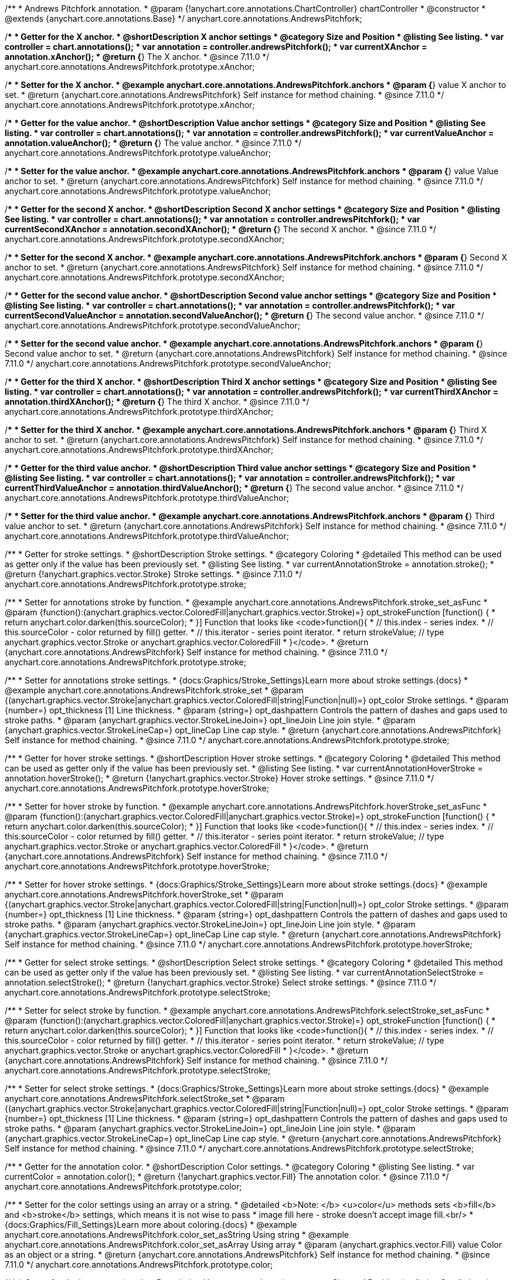 /**
 * Andrews Pitchfork annotation.
 * @param {!anychart.core.annotations.ChartController} chartController
 * @constructor
 * @extends {anychart.core.annotations.Base}
 */
anychart.core.annotations.AndrewsPitchfork;

//----------------------------------------------------------------------------------------------------------------------
//
//  anychart.core.annotations.AndrewsPitchfork.prototype.xAnchor
//
//----------------------------------------------------------------------------------------------------------------------

/**
 * Getter for the X anchor.
 * @shortDescription X anchor settings
 * @category Size and Position
 * @listing See listing.
 * var controller = chart.annotations();
 * var annotation = controller.andrewsPitchfork();
 * var currentXAnchor = annotation.xAnchor();
 * @return {*} The X anchor.
 * @since 7.11.0
 */
anychart.core.annotations.AndrewsPitchfork.prototype.xAnchor;

/**
 * Setter for the X anchor.
 * @example anychart.core.annotations.AndrewsPitchfork.anchors
 * @param {*} value X anchor to set.
 * @return {anychart.core.annotations.AndrewsPitchfork} Self instance for method chaining.
 * @since 7.11.0
 */
anychart.core.annotations.AndrewsPitchfork.prototype.xAnchor;

//----------------------------------------------------------------------------------------------------------------------
//
//  anychart.core.annotations.AndrewsPitchfork.prototype.valueAnchor
//
//----------------------------------------------------------------------------------------------------------------------

/**
 * Getter for the value anchor.
 * @shortDescription Value anchor settings
 * @category Size and Position
 * @listing See listing.
 * var controller = chart.annotations();
 * var annotation = controller.andrewsPitchfork();
 * var currentValueAnchor = annotation.valueAnchor();
 * @return {*} The value anchor.
 * @since 7.11.0
 */
anychart.core.annotations.AndrewsPitchfork.prototype.valueAnchor;

/**
 * Setter for the value anchor.
 * @example anychart.core.annotations.AndrewsPitchfork.anchors
 * @param {*} value Value anchor to set.
 * @return {anychart.core.annotations.AndrewsPitchfork} Self instance for method chaining.
 * @since 7.11.0
 */
anychart.core.annotations.AndrewsPitchfork.prototype.valueAnchor;

//----------------------------------------------------------------------------------------------------------------------
//
//  anychart.core.annotations.AndrewsPitchfork.prototype.secondXAnchor
//
//----------------------------------------------------------------------------------------------------------------------

/**
 * Getter for the second X anchor.
 * @shortDescription Second X anchor settings
 * @category Size and Position
 * @listing See listing.
 * var controller = chart.annotations();
 * var annotation = controller.andrewsPitchfork();
 * var currentSecondXAnchor = annotation.secondXAnchor();
 * @return {*} The second X anchor.
 * @since 7.11.0
 */
anychart.core.annotations.AndrewsPitchfork.prototype.secondXAnchor;

/**
 * Setter for the second X anchor.
 * @example anychart.core.annotations.AndrewsPitchfork.anchors
 * @param {*} Second X anchor to set.
 * @return {anychart.core.annotations.AndrewsPitchfork} Self instance for method chaining.
 * @since 7.11.0
 */
anychart.core.annotations.AndrewsPitchfork.prototype.secondXAnchor;

//----------------------------------------------------------------------------------------------------------------------
//
//  anychart.core.annotations.AndrewsPitchfork.prototype.secondValueAnchor
//
//----------------------------------------------------------------------------------------------------------------------

/**
 * Getter for the second value anchor.
 * @shortDescription Second value anchor settings
 * @category Size and Position
 * @listing See listing.
 * var controller = chart.annotations();
 * var annotation = controller.andrewsPitchfork();
 * var currentSecondValueAnchor = annotation.secondValueAnchor();
 * @return {*} The second value anchor.
 * @since 7.11.0
 */
anychart.core.annotations.AndrewsPitchfork.prototype.secondValueAnchor;

/**
 * Setter for the second value anchor.
 * @example anychart.core.annotations.AndrewsPitchfork.anchors
 * @param {*} Second value anchor to set.
 * @return {anychart.core.annotations.AndrewsPitchfork} Self instance for method chaining.
 * @since 7.11.0
 */
anychart.core.annotations.AndrewsPitchfork.prototype.secondValueAnchor;

//----------------------------------------------------------------------------------------------------------------------
//
//  anychart.core.annotations.AndrewsPitchfork.prototype.thirdXAnchor
//
//----------------------------------------------------------------------------------------------------------------------

/**
 * Getter for the third X anchor.
 * @shortDescription Third X anchor settings
 * @category Size and Position
 * @listing See listing.
 * var controller = chart.annotations();
 * var annotation = controller.andrewsPitchfork();
 * var currentThirdXAnchor = annotation.thirdXAnchor();
 * @return {*} The third X anchor.
 * @since 7.11.0
 */
anychart.core.annotations.AndrewsPitchfork.prototype.thirdXAnchor;

/**
 * Setter for the third X anchor.
 * @example anychart.core.annotations.AndrewsPitchfork.anchors
 * @param {*} Third X anchor to set.
 * @return {anychart.core.annotations.AndrewsPitchfork} Self instance for method chaining.
 * @since 7.11.0
 */
anychart.core.annotations.AndrewsPitchfork.prototype.thirdXAnchor;

//----------------------------------------------------------------------------------------------------------------------
//
//  anychart.core.annotations.AndrewsPitchfork.prototype.thirdValueAnchor
//
//----------------------------------------------------------------------------------------------------------------------

/**
 * Getter for the third value anchor.
 * @shortDescription Third value anchor settings
 * @category Size and Position
 * @listing See listing.
 * var controller = chart.annotations();
 * var annotation = controller.andrewsPitchfork();
 * var currentThirdValueAnchor = annotation.thirdValueAnchor();
 * @return {*} The second value anchor.
 * @since 7.11.0
 */
anychart.core.annotations.AndrewsPitchfork.prototype.thirdValueAnchor;

/**
 * Setter for the third value anchor.
 * @example anychart.core.annotations.AndrewsPitchfork.anchors
 * @param {*} Third value anchor to set.
 * @return {anychart.core.annotations.AndrewsPitchfork} Self instance for method chaining.
 * @since 7.11.0
 */
anychart.core.annotations.AndrewsPitchfork.prototype.thirdValueAnchor;

//----------------------------------------------------------------------------------------------------------------------
//
//  anychart.core.annotations.AndrewsPitchfork.prototype.stroke
//
//----------------------------------------------------------------------------------------------------------------------

/**
 * Getter for stroke settings.
 * @shortDescription Stroke settings.
 * @category Coloring
 * @detailed This method can be used as getter only if the value has been previously set.
 * @listing See listing.
 * var currentAnnotationStroke = annotation.stroke();
 * @return {!anychart.graphics.vector.Stroke} Stroke settings.
 * @since 7.11.0
 */
anychart.core.annotations.AndrewsPitchfork.prototype.stroke;

/**
 * Setter for annotations stroke by function.
 * @example anychart.core.annotations.AndrewsPitchfork.stroke_set_asFunc
 * @param {function():(anychart.graphics.vector.ColoredFill|anychart.graphics.vector.Stroke)=} opt_strokeFunction [function() {
 *  return anychart.color.darken(this.sourceColor);
 * }] Function that looks like <code>function(){
 *    // this.index - series index.
 *    // this.sourceColor -  color returned by fill() getter.
 *    // this.iterator - series point iterator.
 *    return strokeValue; // type anychart.graphics.vector.Stroke or anychart.graphics.vector.ColoredFill
 * }</code>.
 * @return {anychart.core.annotations.AndrewsPitchfork} Self instance for method chaining.
 * @since 7.11.0
 */
anychart.core.annotations.AndrewsPitchfork.prototype.stroke;

/**
 * Setter for annotations stroke settings.
 * {docs:Graphics/Stroke_Settings}Learn more about stroke settings.{docs}
 * @example anychart.core.annotations.AndrewsPitchfork.stroke_set
 * @param {(anychart.graphics.vector.Stroke|anychart.graphics.vector.ColoredFill|string|Function|null)=} opt_color Stroke settings.
 * @param {number=} opt_thickness [1] Line thickness.
 * @param {string=} opt_dashpattern Controls the pattern of dashes and gaps used to stroke paths.
 * @param {anychart.graphics.vector.StrokeLineJoin=} opt_lineJoin Line join style.
 * @param {anychart.graphics.vector.StrokeLineCap=} opt_lineCap Line cap style.
 * @return {anychart.core.annotations.AndrewsPitchfork} Self instance for method chaining.
 * @since 7.11.0
 */
anychart.core.annotations.AndrewsPitchfork.prototype.stroke;


//----------------------------------------------------------------------------------------------------------------------
//
//  anychart.core.annotations.AndrewsPitchfork.prototype.hoverStroke
//
//----------------------------------------------------------------------------------------------------------------------

/**
 * Getter for hover stroke settings.
 * @shortDescription Hover stroke settings.
 * @category Coloring
 * @detailed This method can be used as getter only if the value has been previously set.
 * @listing See listing.
 * var currentAnnotationHoverStroke = annotation.hoverStroke();
 * @return {!anychart.graphics.vector.Stroke} Hover stroke settings.
 * @since 7.11.0
 */
anychart.core.annotations.AndrewsPitchfork.prototype.hoverStroke;

/**
 * Setter for hover stroke by function.
 * @example anychart.core.annotations.AndrewsPitchfork.hoverStroke_set_asFunc
 * @param {function():(anychart.graphics.vector.ColoredFill|anychart.graphics.vector.Stroke)=} opt_strokeFunction [function() {
 *  return anychart.color.darken(this.sourceColor);
 * }] Function that looks like <code>function(){
 *    // this.index - series index.
 *    // this.sourceColor -  color returned by fill() getter.
 *    // this.iterator - series point iterator.
 *    return strokeValue; // type anychart.graphics.vector.Stroke or anychart.graphics.vector.ColoredFill
 * }</code>.
 * @return {anychart.core.annotations.AndrewsPitchfork} Self instance for method chaining.
 * @since 7.11.0
 */
anychart.core.annotations.AndrewsPitchfork.prototype.hoverStroke;

/**
 * Setter for hover stroke settings.
 * {docs:Graphics/Stroke_Settings}Learn more about stroke settings.{docs}
 * @example anychart.core.annotations.AndrewsPitchfork.hoverStroke_set
 * @param {(anychart.graphics.vector.Stroke|anychart.graphics.vector.ColoredFill|string|Function|null)=} opt_color Stroke settings.
 * @param {number=} opt_thickness [1] Line thickness.
 * @param {string=} opt_dashpattern Controls the pattern of dashes and gaps used to stroke paths.
 * @param {anychart.graphics.vector.StrokeLineJoin=} opt_lineJoin Line join style.
 * @param {anychart.graphics.vector.StrokeLineCap=} opt_lineCap Line cap style.
 * @return {anychart.core.annotations.AndrewsPitchfork} Self instance for method chaining.
 * @since 7.11.0
 */
anychart.core.annotations.AndrewsPitchfork.prototype.hoverStroke;


//----------------------------------------------------------------------------------------------------------------------
//
//  anychart.core.annotations.AndrewsPitchfork.prototype.selectStroke
//
//----------------------------------------------------------------------------------------------------------------------

/**
 * Getter for select stroke settings.
 * @shortDescription Select stroke settings.
 * @category Coloring
 * @detailed This method can be used as getter only if the value has been previously set.
 * @listing See listing.
 * var currentAnnotationSelectStroke = annotation.selectStroke();
 * @return {!anychart.graphics.vector.Stroke} Select stroke settings.
 * @since 7.11.0
 */
anychart.core.annotations.AndrewsPitchfork.prototype.selectStroke;

/**
 * Setter for select stroke by function.
 * @example anychart.core.annotations.AndrewsPitchfork.selectStroke_set_asFunc
 * @param {function():(anychart.graphics.vector.ColoredFill|anychart.graphics.vector.Stroke)=} opt_strokeFunction [function() {
 *  return anychart.color.darken(this.sourceColor);
 * }] Function that looks like <code>function(){
 *    // this.index - series index.
 *    // this.sourceColor -  color returned by fill() getter.
 *    // this.iterator - series point iterator.
 *    return strokeValue; // type anychart.graphics.vector.Stroke or anychart.graphics.vector.ColoredFill
 * }</code>.
 * @return {anychart.core.annotations.AndrewsPitchfork} Self instance for method chaining.
 * @since 7.11.0
 */
anychart.core.annotations.AndrewsPitchfork.prototype.selectStroke;

/**
 * Setter for select stroke settings.
 * {docs:Graphics/Stroke_Settings}Learn more about stroke settings.{docs}
 * @example anychart.core.annotations.AndrewsPitchfork.selectStroke_set
 * @param {(anychart.graphics.vector.Stroke|anychart.graphics.vector.ColoredFill|string|Function|null)=} opt_color Stroke settings.
 * @param {number=} opt_thickness [1] Line thickness.
 * @param {string=} opt_dashpattern Controls the pattern of dashes and gaps used to stroke paths.
 * @param {anychart.graphics.vector.StrokeLineJoin=} opt_lineJoin Line join style.
 * @param {anychart.graphics.vector.StrokeLineCap=} opt_lineCap Line cap style.
 * @return {anychart.core.annotations.AndrewsPitchfork} Self instance for method chaining.
 * @since 7.11.0
 */
anychart.core.annotations.AndrewsPitchfork.prototype.selectStroke;

//----------------------------------------------------------------------------------------------------------------------
//
//  anychart.core.annotations.AndrewsPitchfork.prototype.color
//
//----------------------------------------------------------------------------------------------------------------------

/**
 * Getter for the annotation color.
 * @shortDescription Color settings.
 * @category Coloring
 * @listing See listing.
 * var currentColor = annotation.color();
 * @return {!anychart.graphics.vector.Fill} The annotation color.
 * @since 7.11.0
 */
anychart.core.annotations.AndrewsPitchfork.prototype.color;

/**
 * Setter for the color settings using an array or a string.
 * @detailed <b>Note: </b> <u>color</u> methods sets <b>fill</b> and <b>stroke</b> settings, which means it is not wise to pass
 * image fill here - stroke doesn't accept image fill.<br/>
 * {docs:Graphics/Fill_Settings}Learn more about coloring.{docs}
 * @example anychart.core.annotations.AndrewsPitchfork.color_set_asString Using string
 * @example anychart.core.annotations.AndrewsPitchfork.color_set_asArray Using array
 * @param {anychart.graphics.vector.Fill} value Color as an object or a string.
 * @return {anychart.core.annotations.AndrewsPitchfork} Self instance for method chaining.
 * @since 7.11.0
 */
anychart.core.annotations.AndrewsPitchfork.prototype.color;


//----------------------------------------------------------------------------------------------------------------------
//
//  anychart.core.annotations.AndrewsPitchfork.prototype.hoverGap
//
//----------------------------------------------------------------------------------------------------------------------

/**
 * Getter for the hover gap.
 * @shortDescription Hover gap settings.
 * @category Size and Position
 * @listing See listing.
 * var currentHoverGap = annotation.hoverGap();
 * @return {number} The hover gap value.
 * @since 7.11.0
 */
anychart.core.annotations.AndrewsPitchfork.prototype.hoverGap;

/**
 * Setter for the hover gap.<br/>
 * The contour size around annotation.
 * @example anychart.core.annotations.AndrewsPitchfork.hoverGap_set
 * @param {*} value Value to set.
 * @return {anychart.core.annotations.AndrewsPitchfork} Self instance for method chaining.
 * @since 7.11.0
 */
anychart.core.annotations.AndrewsPitchfork.prototype.hoverGap;

/** @inheritDoc */
anychart.core.annotations.AndrewsPitchfork.prototype.getType;

/** @inheritDoc */
anychart.core.annotations.AndrewsPitchfork.prototype.getChart;

/** @inheritDoc */
anychart.core.annotations.AndrewsPitchfork.prototype.getPlot;

/** @inheritDoc */
anychart.core.annotations.AndrewsPitchfork.prototype.yScale;

/** @inheritDoc */
anychart.core.annotations.AndrewsPitchfork.prototype.yScale;

/** @inheritDoc */
anychart.core.annotations.AndrewsPitchfork.prototype.xScale;

/** @inheritDoc */
anychart.core.annotations.AndrewsPitchfork.prototype.xScale;

/** @inheritDoc */
anychart.core.annotations.AndrewsPitchfork.prototype.select;

/** @inheritDoc */
anychart.core.annotations.AndrewsPitchfork.prototype.markers;

/** @inheritDoc */
anychart.core.annotations.AndrewsPitchfork.prototype.hoverMarkers;

/** @inheritDoc */
anychart.core.annotations.AndrewsPitchfork.prototype.selectMarkers;

